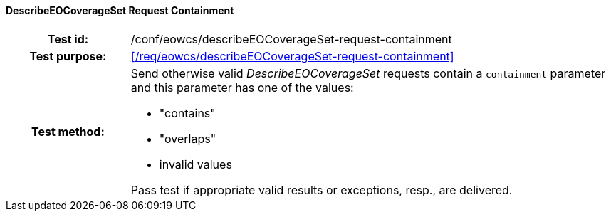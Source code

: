 ==== DescribeEOCoverageSet Request Containment
[cols=">20h,<80d",width="100%"]
|===
|Test id: |/conf/eowcs/describeEOCoverageSet-request-containment
|Test purpose: |<</req/eowcs/describeEOCoverageSet-request-containment>>
|Test method:
a|
Send otherwise valid _DescribeEOCoverageSet_ requests contain a `containment`
parameter and this parameter has one of the values:

* "contains"
* "overlaps"
* invalid values

Pass test if appropriate valid results or exceptions, resp., are delivered.
|===
